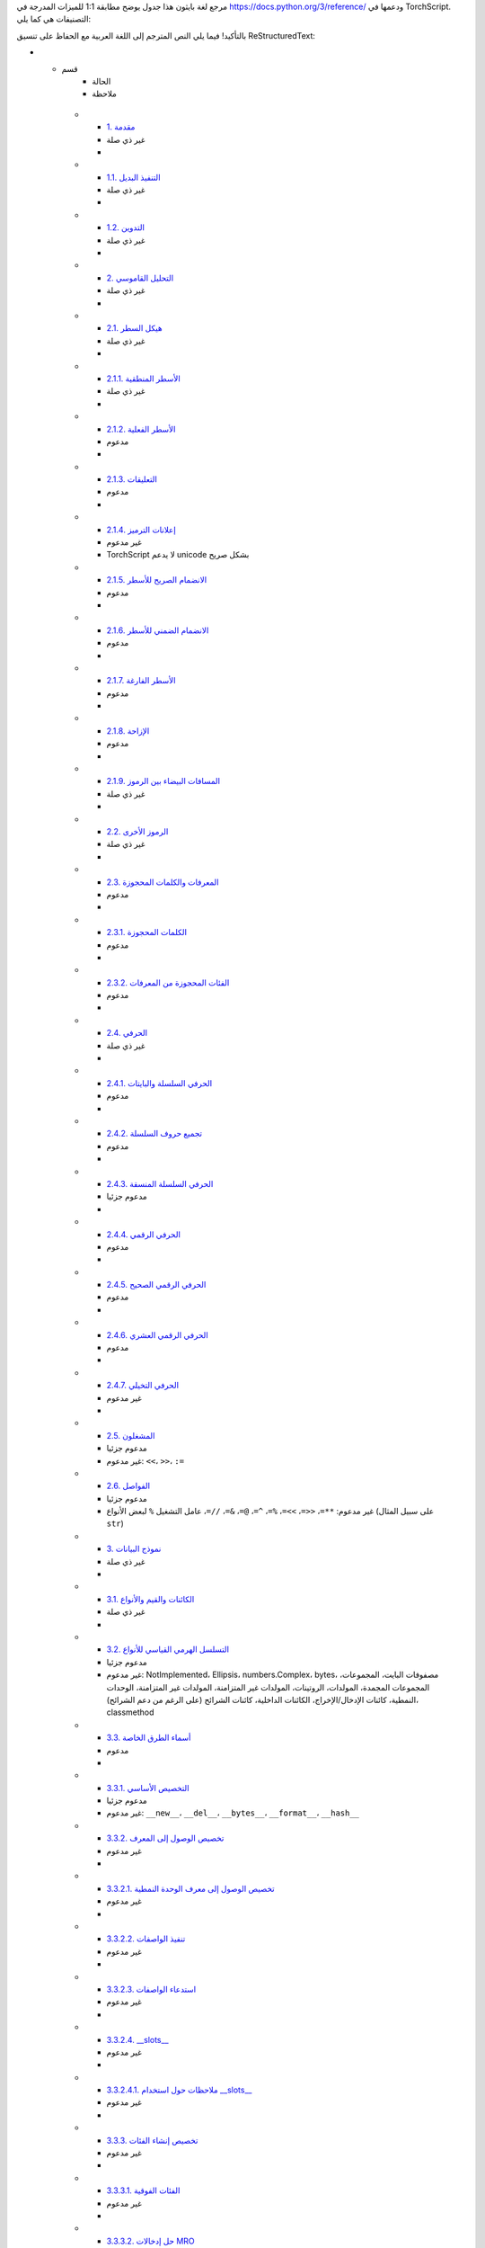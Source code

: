 .. _python-language-reference:

مرجع لغة بايثون
هذا جدول يوضح مطابقة 1:1 للميزات المدرجة في https://docs.python.org/3/reference/ ودعمها في TorchScript. التصنيفات هي كما يلي:

.. list-table::
   :header-rows: 1
بالتأكيد! فيما يلي النص المترجم إلى اللغة العربية مع الحفاظ على تنسيق ReStructuredText:

* - قسم
     - الحالة
     - ملاحظة
   * - `1. مقدمة <https://docs.python.org/3/reference/introduction.html>`_
     - غير ذي صلة
     -
   * - `1.1. التنفيذ البديل <https://docs.python.org/3/reference/introduction.html#alternate-implementations>`_
     - غير ذي صلة
     -
   * - `1.2. التدوين <https://docs.python.org/3/reference/introduction.html#notation>`_
     - غير ذي صلة
     -
   * - `2. التحليل القاموسي <https://docs.python.org/3/reference/lexical_analysis.html#>`_
     - غير ذي صلة
     -
   * - `2.1. هيكل السطر <https://docs.python.org/3/reference/lexical_analysis.html#line-structure>`_
     - غير ذي صلة
     -
   * - `2.1.1. الأسطر المنطقية <https://docs.python.org/3/reference/lexical_analysis.html#logical-lines>`_
     - غير ذي صلة
     -
   * - `2.1.2. الأسطر الفعلية <https://docs.python.org/3/reference/lexical_analysis.html#physical-lines>`_
     - مدعوم
     -
   * - `2.1.3. التعليقات <https://docs.python.org/3/reference/lexical_analysis.html#comments>`_
     - مدعوم
     -
   * - `2.1.4. إعلانات الترميز <https://docs.python.org/3/reference/lexical_analysis.html#encoding-declarations>`_
     - غير مدعوم
     - TorchScript لا يدعم unicode بشكل صريح
   * - `2.1.5. الانضمام الصريح للأسطر <https://docs.python.org/3/reference/lexical_analysis.html#explicit-line-joining>`_
     - مدعوم
     -
   * - `2.1.6. الانضمام الضمني للأسطر <https://docs.python.org/3/reference/lexical_analysis.html#implicit-line-joining>`_
     - مدعوم
     -
   * - `2.1.7. الأسطر الفارغة <https://docs.python.org/3/reference/lexical_analysis.html#blank-lines>`_
     - مدعوم
     -
   * - `2.1.8. الإزاحة <https://docs.python.org/3/reference/lexical_analysis.html#indentation>`_
     - مدعوم
     -
   * - `2.1.9. المسافات البيضاء بين الرموز <https://docs.python.org/3/reference/lexical_analysis.html#whitespace-between-tokens>`_
     - غير ذي صلة
     -
   * - `2.2. الرموز الأخرى <https://docs.python.org/3/reference/lexical_analysis.html#other-tokens>`_
     - غير ذي صلة
     -
   * - `2.3. المعرفات والكلمات المحجوزة <https://docs.python.org/3/reference/lexical_analysis.html#identifiers>`_
     - مدعوم
     -
   * - `2.3.1. الكلمات المحجوزة <https://docs.python.org/3/reference/lexical_analysis.html#keywords>`_
     - مدعوم
     -
   * - `2.3.2. الفئات المحجوزة من المعرفات <https://docs.python.org/3/reference/lexical_analysis.html#reserved-classes-of-identifiers>`_
     - مدعوم
     -
   * - `2.4. الحرفي <https://docs.python.org/3/reference/lexical_analysis.html#literals>`_
     - غير ذي صلة
     -
   * - `2.4.1. الحرفي السلسلة والبايتات <https://docs.python.org/3/reference/lexical_analysis.html#string-and-bytes-literals>`_
     - مدعوم
     -
   * - `2.4.2. تجميع حروف السلسلة <https://docs.python.org/3/reference/lexical_analysis.html#string-literal-concatenation>`_
     - مدعوم
     -
   * - `2.4.3. الحرفي السلسلة المنسقة <https://docs.python.org/3/reference/lexical_analysis.html#formatted-string-literals>`_
     - مدعوم جزئيا
     -
   * - `2.4.4. الحرفي الرقمي <https://docs.python.org/3/reference/lexical_analysis.html#numeric-literals>`_
     - مدعوم
     -
   * - `2.4.5. الحرفي الرقمي الصحيح <https://docs.python.org/3/reference/lexical_analysis.html#integer-literals>`_
     - مدعوم
     -
   * - `2.4.6. الحرفي الرقمي العشري <https://docs.python.org/3/reference/lexical_analysis.html#floating-point-literals>`_
     - مدعوم
     -
   * - `2.4.7. الحرفي التخيلي <https://docs.python.org/3/reference/lexical_analysis.html#imaginary-literals>`_
     - غير مدعوم
     -
   * - `2.5. المشغلون <https://docs.python.org/3/reference/lexical_analysis.html#operators>`_
     - مدعوم جزئيا
     - غير مدعوم: ``<<``، ``>>``، ``:=``
   * - `2.6. الفواصل <https://docs.python.org/3/reference/lexical_analysis.html#delimiters>`_
     - مدعوم جزئيا
     - غير مدعوم: ``**=``، ``<<=``، ``>>=``، ``%=``، ``^=``، ``@=``، ``&=``، ``//=``، عامل التشغيل ``%`` لبعض الأنواع (على سبيل المثال ``str``)
   * - `3. نموذج البيانات <https://docs.python.org/3/reference/datamodel.html#>`_
     - غير ذي صلة
     -
   * - `3.1. الكائنات والقيم والأنواع <https://docs.python.org/3/reference/datamodel.html#objects-values-and-types>`_
     - غير ذي صلة
     -
   * - `3.2. التسلسل الهرمي القياسي للأنواع <https://docs.python.org/3/reference/datamodel.html#the-standard-type-hierarchy>`_
     - مدعوم جزئيا
     - غير مدعوم: NotImplemented، Ellipsis، numbers.Complex، bytes، مصفوفات البايت، المجموعات، المجموعات المجمدة، المولدات، الروتينات، المولدات غير المتزامنة، المولدات غير المتزامنة، الوحدات النمطية، كائنات الإدخال/الإخراج، الكائنات الداخلية، كائنات الشرائح (على الرغم من دعم الشرائح)، classmethod
   * - `3.3. أسماء الطرق الخاصة <https://docs.python.org/3/reference/datamodel.html#special-method-names>`_
     - مدعوم
     -
   * - `3.3.1. التخصيص الأساسي <https://docs.python.org/3/reference/datamodel.html#basic-customization>`_
     - مدعوم جزئيا
     - غير مدعوم: ``__new__``، ``__del__``، ``__bytes__``، ``__format__``، ``__hash__``
   * - `3.3.2. تخصيص الوصول إلى المعرف <https://docs.python.org/3/reference/datamodel.html#customizing-attribute-access>`_
     - غير مدعوم
     -
   * - `3.3.2.1. تخصيص الوصول إلى معرف الوحدة النمطية <https://docs.python.org/3/reference/datamodel.html#customizing-module-attribute-access>`_
     - غير مدعوم
     -
   * - `3.3.2.2. تنفيذ الواصفات <https://docs.python.org/3/reference/datamodel.html#implementing-descriptors>`_
     - غير مدعوم
     -
   * - `3.3.2.3. استدعاء الواصفات <https://docs.python.org/3/reference/datamodel.html#invoking-descriptors>`_
     - غير مدعوم
     -
   * - `3.3.2.4. __slots__ <https://docs.python.org/3/reference/datamodel.html#slots>`_
     - غير مدعوم
     -
   * - `3.3.2.4.1. ملاحظات حول استخدام __slots__ <https://docs.python.org/3/reference/datamodel.html#notes-on-using-slots>`_
     - غير مدعوم
     -
   * - `3.3.3. تخصيص إنشاء الفئات <https://docs.python.org/3/reference/datamodel.html#customizing-class-creation>`_
     - غير مدعوم
     -
   * - `3.3.3.1. الفئات الفوقية <https://docs.python.org/3/reference/datamodel.html#metaclasses>`_
     - غير مدعوم
     -
   * - `3.3.3.2. حل إدخالات MRO <https://docs.python.org/3/reference/datamodel.html#resolving-mro-entries>`_
     - غير مدعوم
     - ``super()`` غير مدعوم
   * - `3.3.3.3. تحديد الفئة الفوقية المناسبة <https://docs.python.org/3/reference/datamodel.html#determining-the-appropriate-metaclass>`_
     - غير ذي صلة
     -
   * - `3.3.3.4. إعداد مساحة اسم الفئة <https://docs.python.org/3/reference/datamodel.html#preparing-the-class-namespace>`_
     - غير ذي صلة
     -
   * - `3.3.3.5. تنفيذ جسم الفئة <https://docs.python.org/3/reference/datamodel.html#executing-the-class-body>`_
     - غير ذي صلة
     -
   * - `3.3.3.6. إنشاء كائن الفئة <https://docs.python.org/3/reference/datamodel.html#creating-the-class-object>`_
     - غير ذي صلة
     -
   * - `3.3.3.7. استخدامات الفئات الفوقية <https://docs.python.org/3/reference/datamodel.html#uses-for-metaclasses>`_
     - غير ذي صلة
     -
   * - `3.3.4. تخصيص التحقق من المثيل والصنف الفرعي <https://docs.python.org/3/reference/datamodel.html#customizing-instance-and-subclass-checks>`_
     - غير مدعوم
     -
   * - `3.3.5. محاكاة الأنواع العامة <https://docs.python.org/3/reference/datamodel.html#emulating-generic-types>`_
     - غير مدعوم
     -
   * - `3.3.6. محاكاة الكائنات القابلة للاستدعاء <https://docs.python.org/3/reference/datamodel.html#emulating-callable-objects>`_
     - مدعوم
     -
   * - `3.3.7. محاكاة أنواع الحاويات <https://docs.python.org/3/reference/datamodel.html#emulating-container-types>`_
     - مدعوم جزئيا
     - بعض الطرق السحرية غير مدعومة (على سبيل المثال ``__iter__``)
   * - `3.3.8. محاكاة الأنواع الرقمية <https://docs.python.org/3/reference/datamodel.html#emulating-numeric-types>`_
     - مدعوم جزئيا
     - الطرق السحرية مع معاملات التشغيل المبدلة غير مدعومة (``__r*__``)
   * - `3.3.9. مدراء سياق عبارة with <https://docs.python.org/3/reference/datamodel.html#with-statement-context-managers>`_
     - غير مدعوم
     -
   * - `3.3.10. البحث عن الطريقة الخاصة <https://docs.python.org/3/reference/datamodel.html#special-method-lookup>`_
     - غير ذي صلة
     -
   * - `3.4. الروتينات <https://docs.python.org/3/reference/datamodel.html#coroutines>`_
     - غير مدعوم
     -
   * - `3.4.1. كائنات قابلة للانتظار <https://docs.python.org/3/reference/datamodel.html#awaitable-objects>`_
     - غير مدعوم
     -
   * - `3.4.2. كائنات الروتين <https://docs.python.org/3/reference/datamodel.html#coroutine-objects>`_
     - غير مدعوم
     -
   * - `3.4.3. المؤشرات المتكررة غير المتزامنة <https://docs.python.org/3/reference/datamodel.html#asynchronous-iterators>`_
     - غير مدعوم
     -
   * - `3.4.4. مدراء السياق غير المتزامن <https://docs.python.org/3/reference/datamodel.html#asynchronous-context-managers>`_
     - غير مدعوم
     -
   * - `4. نموذج التنفيذ <https://docs.python.org/3/reference/executionmodel.html#>`_
     - غير ذي صلة
     -
   * - `4.1. هيكل البرنامج <https://docs.python.org/3/reference/executionmodel.html#structure-of-a-program>`_
     - غير ذي صلة
     -
   * - `4.2. التسمية والربط <https://docs.python.org/3/reference/executionmodel.html#naming-and-binding>`_
     - غير ذي صلة
     - ترتبط الأسماء في وقت الترجمة في TorchScript
   * - `4.2.1. ربط الأسماء <https://docs.python.org/3/reference/executionmodel.html#binding-of-names>`_
     - غير ذي صلة
     - راجع قسم تعليمات ``global`` و ``nonlocal``
   * - `4.2.2. حل الأسماء <https://docs.python.org/3/reference/executionmodel.html#resolution-of-names>`_
     - غير ذي صلة
     - راجع قسم تعليمات ``global`` و ``nonlocal``
   * - `4.2.3. المضمنات والتنفيذ المقيد <https://docs.python.org/3/reference/executionmodel.html#builtins-and-restricted-execution>`_
     - غير ذي صلة
     -
   * - `4.2.4. التفاعل مع الميزات الديناميكية <https://docs.python.org/3/reference/executionmodel.html#interaction-with-dynamic-features>`_
     - غير مدعوم
     - لا يمكن التقاط قيم Python
   * - `4.3. الاستثناءات <https://docs.python.org/3/reference/executionmodel.html#exceptions>`_
     - مدعوم جزئيا
     - راجع قسم تعليمات ``try`` و ``raise``
   * - `5. نظام الاستيراد <https://docs.python.org/3/reference/import.html>`_
     - غير ذي صلة
     -
   * - `6. التعبيرات <https://docs.python.org/3/reference/expressions.html#>`_
     - غير ذي صلة
     - راجع قسم التعبيرات
   * - `6.1. التحويلات الحسابية <https://docs.python.org/3/reference/expressions.html#arithmetic-conversions>`_
     - مدعوم
     -
   * - `6.2. الذرات <https://docs.python.org/3/reference/expressions.html#atoms>`_
     - غير ذي صلة
     -
   * - `6.2.1. المعرفات (الأسماء) <https://docs.python.org/3/reference/expressions.html#atom-identifiers>`_
     - مدعوم
     -
   * - `6.2.2. الحرفي <https://docs.python.org/3/reference/expressions.html#literals>`_
     - مدعوم جزئيا
     - غير مدعوم: ``bytesliteral``، ``imagnumber``
   * - `6.2.3. الأشكال الموضوعة بين قوسين <https://docs.python.org/3/reference/expressions.html#parenthesized-forms>`_
     - مدعوم
     -
   * - `6.2.4. العروض الخاصة بالقوائم والمجموعات والقواميس <https://docs.python.org/3/reference/expressions.html#displays-for-lists-sets-and-dictionaries>`_
     - مدعوم جزئيا
     - غير مدعوم: ifs الفهم، المؤشرات المتكررة غير المتزامنة
   * - `6.2.5. عروض القوائم <https://docs.python.org/3/reference/expressions.html#list-displays>`_
     - مدعوم
     -
   * - `6.2.6. عروض المجموعات <https://docs.python.org/
بالتأكيد، إليك النص المترجم إلى اللغة العربية مع الحفاظ على تنسيق ReStructuredText:

* - `6.2.9. تعابير العائد <https://docs.python.org/3/reference/expressions.html#yield-expressions>`_
     - غير مدعوم
     -
   * - `6.2.9.1. أساليب مولد المؤشر <https://docs.python.org/3/reference/expressions.html#generator-iterator-methods>`_
     - غير مدعوم
     -
   * - `6.2.9.2. أمثلة <https://docs.python.org/3/reference/expressions.html#examples>`_
     - غير مدعوم
     -
   * - `6.2.9.3. وظائف المولدات غير المتزامنة <https://docs.python.org/3/reference/expressions.html#asynchronous-generator-functions>`_
     - غير مدعوم
     -
   * - `6.2.9.4. أساليب مولد المؤشر غير المتزامن <https://docs.python.org/3/reference/expressions.html#asynchronous-generator-iterator-methods>`_
     - غير مدعوم
     -
   * - `6.3. الأساسيات <https://docs.python.org/3/reference/expressions.html#primaries>`_
     - مدعوم
     -
   * - `6.3.1. مراجع السمات <https://docs.python.org/3/reference/expressions.html#attribute-references>`_
     - مدعوم
     -
   * - `6.3.2. الاشتراكات <https://docs.python.org/3/reference/expressions.html#subscriptions>`_
     - مدعوم
     -
   * - `6.3.3. الشرائح <https://docs.python.org/3/reference/expressions.html#slicings>`_
     - مدعوم جزئياً
     - شرائح المصفوفات مع الخطوة غير مدعومة
   * - `6.3.4. المكالمات <https://docs.python.org/3/reference/expressions.html#calls>`_
     - مدعوم جزئياً
     - فك حزم الحجج وحزم الكلمات الرئيسية غير مدعوم
   * - `6.4. تعبير الانتظار <https://docs.python.org/3/reference/expressions.html#await-expression>`_
     - غير مدعوم
     -
   * - `6.5. عامل القوة <https://docs.python.org/3/reference/expressions.html#the-power-operator>`_
     - مدعوم
     -
   * - `6.6. العمليات الحسابية والبتية الأحادية <https://docs.python.org/3/reference/expressions.html#unary-arithmetic-and-bitwise-operations>`_
     - مدعوم جزئياً
     - بعض عوامل البت غير منفذة للأنواع الأولية (على سبيل المثال، "~x" حيث "x" هو عدد صحيح غير مدعوم حالياً)
   * - `6.7. العمليات الحسابية الثنائية <https://docs.python.org/3/reference/expressions.html#binary-arithmetic-operations>`_
     - مدعوم جزئياً
     - راجع قسم الفواصل
   * - `6.8. عمليات التحول <https://docs.python.org/3/reference/expressions.html#shifting-operations>`_
     - غير مدعوم
     -
   * - `6.9. العمليات الثنائية للبت <https://docs.python.org/3/reference/expressions.html#binary-bitwise-operations>`_
     - مدعوم
     -
   * - `6.10. المقارنات <https://docs.python.org/3/reference/expressions.html#comparisons>`_
     - مدعوم
     -
   * - `6.10.1. مقارنات القيمة <https://docs.python.org/3/reference/expressions.html#value-comparisons>`_
     - مدعوم جزئياً
     - فحوصات المساواة للقاموس غير مدعومة حالياً
   * - `6.10.2. عمليات اختبار العضوية <https://docs.python.org/3/reference/expressions.html#membership-test-operations>`_
     - مدعوم جزئياً
     - غير مدعوم لفئات TorchScript
   * - `6.10.3. مقارنات الهوية <https://docs.python.org/3/reference/expressions.html#is-not>`_
     - مدعوم
     -
   * - `6.11. العمليات المنطقية <https://docs.python.org/3/reference/expressions.html#boolean-operations>`_
     - مدعوم
     -
   * - `6.12. التعابير الشرطية <https://docs.python.org/3/reference/expressions.html#conditional-expressions>`_
     - مدعوم
     -
   * - `6.13. لامبداس <https://docs.python.org/3/reference/expressions.html#lambda>`_
     - غير مدعوم
     -
   * - `6.14. قوائم التعبير <https://docs.python.org/3/reference/expressions.html#expression-lists>`_
     - مدعوم جزئياً
     - فك حزم المصفوفات غير مدعوم
   * - `6.15. ترتيب التقييم <https://docs.python.org/3/reference/expressions.html#evaluation-order>`_
     - مدعوم
     -
   * - `6.16. أسبقية المشغل <https://docs.python.org/3/reference/expressions.html#operator-precedence>`_
     - مدعوم
     -
   * - `7. العبارات البسيطة <https://docs.python.org/3/reference/simple_stmts.html#>`_
     - مدعوم
     -
   * - `7.1. عبارات التعبير <https://docs.python.org/3/reference/simple_stmts.html#expression-statements>`_
     - مدعوم
     -
   * - `7.2. عبارات التعيين <https://docs.python.org/3/reference/simple_stmts.html#assignment-statements>`_
     - مدعوم
     -
   * - `7.2.1. عبارات التعيين المعززة <https://docs.python.org/3/reference/simple_stmts.html#augmented-assignment-statements>`_
     - مدعوم جزئياً
     - راجع قسم الفواصل
   * - `7.2.2. عبارات التعيين المشروح <https://docs.python.org/3/reference/simple_stmts.html#annotated-assignment-statements>`_
     - مدعوم
     -
   * - `7.3. عبارة التأكيد <https://docs.python.org/3/reference/simple_stmts.html#the-assert-statement>`_
     - مدعوم جزئياً
     - لا يمكن تخصيص رسالة الاستثناء
   * - `7.4. عبارة المرور <https://docs.python.org/3/reference/simple_stmts.html#the-pass-statement>`_
     - مدعوم
     -
   * - `7.5. عبارة الحذف <https://docs.python.org/3/reference/simple_stmts.html#the-del-statement>`_
     - غير مدعوم
     -
   * - `7.6. عبارة الإرجاع <https://docs.python.org/3/reference/simple_stmts.html#the-return-statement>`_
     - مدعوم
     - بعض الميزات الأخرى للإرجاع (مثل السلوك مع try..finally) غير مدعومة
   * - `7.7. عبارة العائد <https://docs.python.org/3/reference/simple_stmts.html#the-yield-statement>`_
     - غير مدعوم
     -
   * - `7.8. عبارة إثارة الاستثناء <https://docs.python.org/3/reference/simple_stmts.html#the-raise-statement>`_
     - مدعوم جزئياً
     - لا يمكن تخصيص رسالة الاستثناء
   * - `7.9. عبارة كسر <https://docs.python.org/3/reference/simple_stmts.html#the-break-statement>`_
     - مدعوم
     - بعض الميزات الأخرى للإرجاع (مثل السلوك مع try..finally) غير مدعومة
   * - `7.10. عبارة الاستمرار <https://docs.python.org/3/reference/simple_stmts.html#the-continue-statement>`_
     - مدعوم
     - بعض الميزات الأخرى للإرجاع (مثل السلوك مع try..finally) غير مدعومة
   * - `7.11. عبارة الاستيراد <https://docs.python.org/3/reference/simple_stmts.html#the-import-statement>`_
     - غير مدعوم
     -
   * - `7.11.1. عبارات المستقبل <https://docs.python.org/3/reference/simple_stmts.html#future-statements>`_
     - غير مدعوم
     -
   * - `7.12. عبارة العمومية <https://docs.python.org/3/reference/simple_stmts.html#the-global-statement>`_
     - غير مدعوم
     -
   * - `7.13. عبارة المحلية غير المدعومة <https://docs.python.org/3/reference/simple_stmts.html#the-nonlocal-statement>`_
     - غير مدعوم
     -
   * - `8. العبارات المركبة <https://docs.python.org/3/reference/compound_stmts.html#>`_
     - غير ذي صلة
     -
   * - `8.1. عبارة إذا <https://docs.python.org/3/reference/compound_stmts.html#the-if-statement>`_
     - مدعوم
     -
   * - `8.2. عبارة أثناء <https://docs.python.org/3/reference/compound_stmts.html#the-while-statement>`_
     - مدعوم جزئياً
     - while..else غير مدعوم
   * - `8.3. عبارة بالنسبة <https://docs.python.org/3/reference/compound_stmts.html#the-for-statement>`_
     - مدعوم جزئياً
     - for..else غير مدعوم
   * - `8.4. جرب عبارة <https://docs.python.org/3/reference/compound_stmts.html#the-try-statement>`_
     - غير مدعوم
     -
   * - `8.5. عبارة مع <https://docs.python.org/3/reference/compound_stmts.html#the-with-statement>`_
     - مدعوم جزئياً
     - "__exit__" يتم استدعاؤه دائماً مع "exc_type" و "exc_value" و "traceback" يتم تعيينها إلى None، حتى إذا تم إثارة استثناء، وتتم تجاهل قيمة الإرجاع لـ "__exit__".
   * - `8.6. تعريفات الدالة <https://docs.python.org/3/reference/compound_stmts.html#function-definitions>`_
     - غير مدعوم
     -
   * - `8.7. تعريفات الفئة <https://docs.python.org/3/reference/compound_stmts.html#class-definitions>`_
     - غير مدعوم
     -
   * - `8.8. الروتينات الفرعية <https://docs.python.org/3/reference/compound_stmts.html#coroutines>`_
     - غير مدعوم
     -
   * - `8.8.1. تعريف روتين فرعي للدالة <https://docs.python.org/3/reference/compound_stmts.html#coroutine-function-definition>`_
     - غير مدعوم
     -
   * - `8.8.2. عبارة for غير المتزامنة <https://docs.python.org/3/reference/compound_stmts.html#the-async-for-statement>`_
     - غير مدعوم
     -
   * - `8.8.3. عبارة with غير المتزامنة <https://docs.python.org/3/reference/compound_stmts.html#the-async-with-statement>`_
     - غير مدعوم
     -
   * - `9. المكونات على مستوى أعلى <https://docs.python.org/3/reference/toplevel_components.html#>`_
     - غير ذي صلة
     -
   * - `9.1. برامج Python الكاملة <https://docs.python.org/3/reference/toplevel_components.html#complete-python-programs>`_
     - غير ذي صلة
     -
   * - `9.2. إدخال الملف <https://docs.python.org/3/reference/toplevel_components.html#file-input>`_
     - غير ذي صلة
     -
   * - `9.3. الإدخال التفاعلي <https://docs.python.org/3/reference/toplevel_components.html#interactive-input>`_
     - غير ذي صلة
     -
   * - `9.4. إدخال التعبير <https://docs.python.org/3/reference/toplevel_components.html#expression-input>`_
     - غير ذي صلة
     -